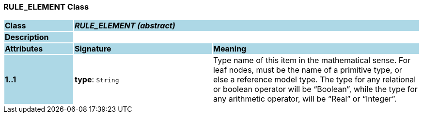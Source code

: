 === RULE_ELEMENT Class

[cols="^1,2,3"]
|===
|*Class*
{set:cellbgcolor:lightblue}
2+^|*_RULE_ELEMENT (abstract)_*

|*Description*
{set:cellbgcolor:lightblue}
2+|
{set:cellbgcolor!}

|*Attributes*
{set:cellbgcolor:lightblue}
^|*Signature*
^|*Meaning*

|*1..1*
{set:cellbgcolor:lightblue}
|*type*: `String`
{set:cellbgcolor!}
|Type name of this item in the mathematical sense. For leaf nodes, must be the name of a primitive type, or else a reference model type. The type for any relational or boolean operator will be “Boolean”, while the type for any arithmetic operator, will be “Real” or “Integer”.
|===
